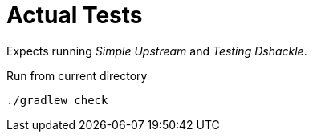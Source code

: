 = Actual Tests

Expects running _Simple Upstream_ and _Testing Dshackle_.

.Run from current directory
----
./gradlew check
----